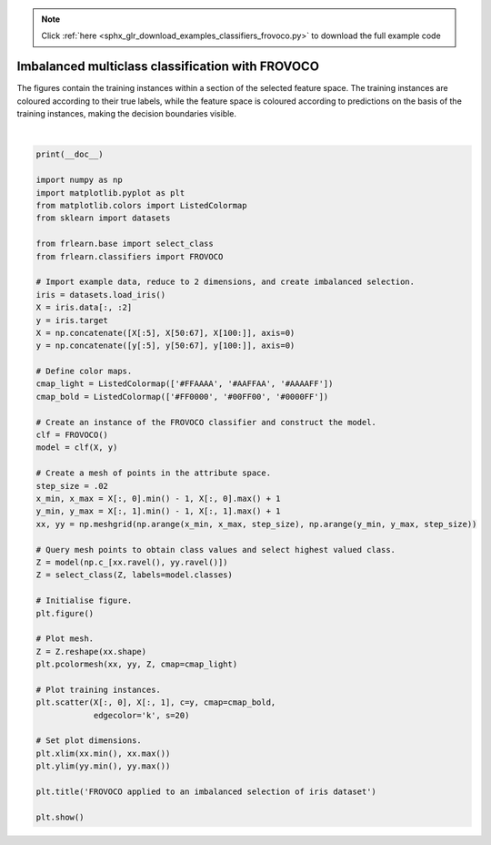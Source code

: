 .. note::
    :class: sphx-glr-download-link-note

    Click :ref:`here <sphx_glr_download_examples_classifiers_frovoco.py>` to download the full example code
.. rst-class:: sphx-glr-example-title

.. _sphx_glr_examples_classifiers_frovoco.py:


=================================================
Imbalanced multiclass classification with FROVOCO
=================================================

The figures contain the training instances within a section of the selected feature space.
The training instances are coloured according to their true labels,
while the feature space is coloured according to predictions on the basis of the training instances,
making the decision boundaries visible.



.. image:: /examples/classifiers/images/sphx_glr_frovoco_001.png
    :class: sphx-glr-single-img


.. rst-class:: sphx-glr-script-out

 Out:

 .. code-block:: none


    /home/oliver/code/fuzzy-rough-learn/examples/classifiers/frovoco.py:51: MatplotlibDeprecationWarning: shading='flat' when X and Y have the same dimensions as C is deprecated since 3.3.  Either specify the corners of the quadrilaterals with X and Y, or pass shading='auto', 'nearest' or 'gouraud', or set rcParams['pcolor.shading'].  This will become an error two minor releases later.
      plt.pcolormesh(xx, yy, Z, cmap=cmap_light)
    /home/oliver/code/fuzzy-rough-learn/examples/classifiers/frovoco.py:63: UserWarning: Matplotlib is currently using agg, which is a non-GUI backend, so cannot show the figure.
      plt.show()





|


.. code-block:: default

    print(__doc__)

    import numpy as np
    import matplotlib.pyplot as plt
    from matplotlib.colors import ListedColormap
    from sklearn import datasets

    from frlearn.base import select_class
    from frlearn.classifiers import FROVOCO

    # Import example data, reduce to 2 dimensions, and create imbalanced selection.
    iris = datasets.load_iris()
    X = iris.data[:, :2]
    y = iris.target
    X = np.concatenate([X[:5], X[50:67], X[100:]], axis=0)
    y = np.concatenate([y[:5], y[50:67], y[100:]], axis=0)

    # Define color maps.
    cmap_light = ListedColormap(['#FFAAAA', '#AAFFAA', '#AAAAFF'])
    cmap_bold = ListedColormap(['#FF0000', '#00FF00', '#0000FF'])

    # Create an instance of the FROVOCO classifier and construct the model.
    clf = FROVOCO()
    model = clf(X, y)

    # Create a mesh of points in the attribute space.
    step_size = .02
    x_min, x_max = X[:, 0].min() - 1, X[:, 0].max() + 1
    y_min, y_max = X[:, 1].min() - 1, X[:, 1].max() + 1
    xx, yy = np.meshgrid(np.arange(x_min, x_max, step_size), np.arange(y_min, y_max, step_size))

    # Query mesh points to obtain class values and select highest valued class.
    Z = model(np.c_[xx.ravel(), yy.ravel()])
    Z = select_class(Z, labels=model.classes)

    # Initialise figure.
    plt.figure()

    # Plot mesh.
    Z = Z.reshape(xx.shape)
    plt.pcolormesh(xx, yy, Z, cmap=cmap_light)

    # Plot training instances.
    plt.scatter(X[:, 0], X[:, 1], c=y, cmap=cmap_bold,
                edgecolor='k', s=20)

    # Set plot dimensions.
    plt.xlim(xx.min(), xx.max())
    plt.ylim(yy.min(), yy.max())

    plt.title('FROVOCO applied to an imbalanced selection of iris dataset')

    plt.show()



.. rst-class:: sphx-glr-timing

   **Total running time of the script:** ( 0 minutes  0.526 seconds)


.. _sphx_glr_download_examples_classifiers_frovoco.py:


.. only :: html

 .. container:: sphx-glr-footer
    :class: sphx-glr-footer-example



  .. container:: sphx-glr-download

     :download:`Download Python source code: frovoco.py <frovoco.py>`



  .. container:: sphx-glr-download

     :download:`Download Jupyter notebook: frovoco.ipynb <frovoco.ipynb>`


.. only:: html

 .. rst-class:: sphx-glr-signature

    `Gallery generated by Sphinx-Gallery <https://sphinx-gallery.github.io>`_
